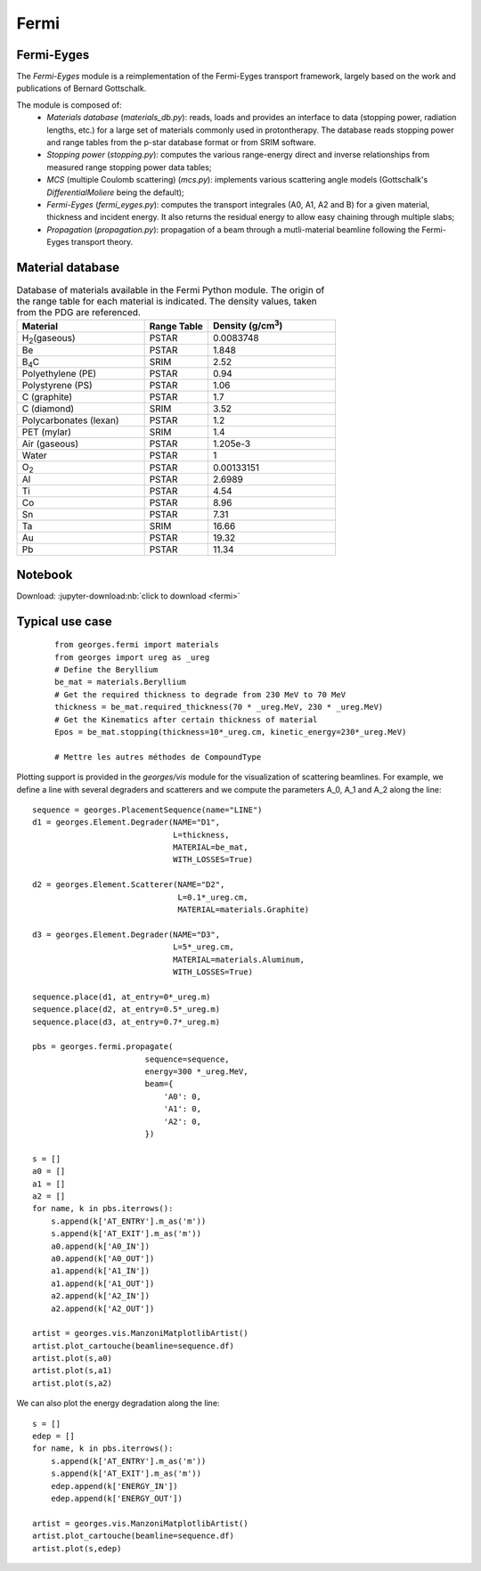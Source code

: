 Fermi
=====

Fermi-Eyges
-----------

The `Fermi-Eyges` module is a reimplementation of the Fermi-Eyges transport framework, largely based on the work and publications of Bernard Gottschalk.

The module is composed of:
 - *Materials database* (`materials_db.py`): reads, loads and provides an interface to data (stopping power, radiation lengths, etc.) for a large set of materials commonly used in protontherapy. The database reads stopping power and range tables from the p-star database format or from SRIM software.
 - *Stopping power* (`stopping.py`): computes the various range-energy direct and inverse relationships from measured range stopping power data tables;
 - *MCS* (multiple Coulomb scattering) (`mcs.py`): implements various scattering angle models (Gottschalk's `DifferentialMoliere` being the default);
 - *Fermi-Eyges* (`fermi_eyges.py`): computes the transport integrales (A0, A1, A2 and B) for a given material, thickness and incident energy. It also returns the residual energy to allow easy chaining through multiple slabs;
 - *Propagation* (`propagation.py`): propagation of a beam through a mutli-material beamline following the Fermi-Eyges transport theory.

Material database
-----------------
.. list-table:: Database of materials available in the Fermi Python module. The origin of the range table for each material is indicated. The density values, taken from the PDG are referenced.
    :widths: 50 25 50
    :header-rows: 1

    *   - Material
        - Range Table
        - Density (g/cm\ :sup:`3`\ )
    *   - H\ :sub:`2`\ (gaseous)
        - PSTAR
        - 0.0083748
    *   - Be
        - PSTAR
        - 1.848
    *   - B\ :sub:`4`\ C
        - SRIM
        - 2.52
    *   - Polyethylene (PE)
        - PSTAR
        - 0.94
    *   - Polystyrene (PS)
        - PSTAR
        - 1.06
    *   - C (graphite)
        - PSTAR
        - 1.7
    *   - C (diamond)
        - SRIM
        - 3.52
    *   - Polycarbonates (lexan)
        - PSTAR
        - 1.2
    *   - PET (mylar)
        - SRIM
        - 1.4
    *   - Air (gaseous)
        - PSTAR
        - 1.205e-3
    *   - Water
        - PSTAR
        - 1
    *   - O\ :sub:`2`\
        - PSTAR
        - 0.00133151
    *   - Al
        - PSTAR
        - 2.6989
    *   - Ti
        - PSTAR
        - 4.54
    *   - Co
        - PSTAR
        - 8.96
    *   - Sn
        - PSTAR
        - 7.31
    *   - Ta
        - SRIM
        - 16.66
    *   - Au
        - PSTAR
        - 19.32
    *   - Pb
        - PSTAR
        - 11.34


Notebook
--------
Download: :jupyter-download:nb:`click to download <fermi>`

.. jupyter-execute::

    from georges.fermi import materials
    from georges import ureg as _ureg
    # Define the Beryllium
    be_mat = materials.Beryllium
    # Get the required thickness to degrade from 230 MeV to 70 MeV
    thickness = be_mat.required_thickness(70 * _ureg.MeV, 230 * _ureg.MeV)
    # Get the Kinematics after certain thickness of material
    Epos = be_mat.stopping(thickness=10*_ureg.cm, kinetic_energy=230*_ureg.MeV)
    Epos

.. jupyter-execute::

    %matplotlib inline
    import georges
    from georges.fermi import materials
    from georges import ureg as _ureg
    from georges.manzoni.elements import Degrader

    sequence = georges.PlacementSequence(name="LINE")
    d1 = georges.Element.Degrader(NAME="D1",
                                  L=thickness,
                                  MATERIAL=be_mat,
                                  WITH_LOSSES=True)
    d2 = georges.Element.Scatterer(NAME="D2",
                                   L=0.1*_ureg.cm,
                                   MATERIAL=materials.Graphite)

    d3 = georges.Element.Degrader(NAME="D3",
                                  L=5*_ureg.cm,
                                  MATERIAL=materials.Aluminum,
                                  WITH_LOSSES=True)

    sequence.place(d1, at_entry=0*_ureg.m)
    sequence.place(d2, at_entry=0.5*_ureg.m)
    sequence.place(d3, at_entry=0.7*_ureg.m)

    pbs = georges.fermi.propagate(
                            sequence=sequence,
                            energy=300 *_ureg.MeV,
                            beam={
                                'A0': 0,
                                'A1': 0,
                                'A2': 0,
                            })

    s = []
    a0 = []
    a1 = []
    a2 = []
    for name, k in pbs.iterrows():
        s.append(k['AT_ENTRY'].m_as('m'))
        s.append(k['AT_EXIT'].m_as('m'))
        a0.append(k['A0_IN'])
        a0.append(k['A0_OUT'])
        a1.append(k['A1_IN'])
        a1.append(k['A1_OUT'])
        a2.append(k['A2_IN'])
        a2.append(k['A2_OUT'])

    artist = georges.vis.ManzoniMatplotlibArtist()
    artist.plot_cartouche(beamline=sequence.df)
    artist.plot(s,a0)
    artist.plot(s,a1)
    artist.plot(s,a2)


Typical use case
----------------

 ::

    from georges.fermi import materials
    from georges import ureg as _ureg
    # Define the Beryllium
    be_mat = materials.Beryllium
    # Get the required thickness to degrade from 230 MeV to 70 MeV
    thickness = be_mat.required_thickness(70 * _ureg.MeV, 230 * _ureg.MeV)
    # Get the Kinematics after certain thickness of material
    Epos = be_mat.stopping(thickness=10*_ureg.cm, kinetic_energy=230*_ureg.MeV)

    # Mettre les autres méthodes de CompoundType

Plotting support is provided in the `georges/vis` module for the visualization of scattering beamlines.
For example, we define a line with several degraders and scatterers and we compute the parameters
A_0, A_1 and A_2 along the line::

    sequence = georges.PlacementSequence(name="LINE")
    d1 = georges.Element.Degrader(NAME="D1",
                                  L=thickness,
                                  MATERIAL=be_mat,
                                  WITH_LOSSES=True)

    d2 = georges.Element.Scatterer(NAME="D2",
                                   L=0.1*_ureg.cm,
                                   MATERIAL=materials.Graphite)

    d3 = georges.Element.Degrader(NAME="D3",
                                  L=5*_ureg.cm,
                                  MATERIAL=materials.Aluminum,
                                  WITH_LOSSES=True)

    sequence.place(d1, at_entry=0*_ureg.m)
    sequence.place(d2, at_entry=0.5*_ureg.m)
    sequence.place(d3, at_entry=0.7*_ureg.m)

    pbs = georges.fermi.propagate(
                            sequence=sequence,
                            energy=300 *_ureg.MeV,
                            beam={
                                'A0': 0,
                                'A1': 0,
                                'A2': 0,
                            })

    s = []
    a0 = []
    a1 = []
    a2 = []
    for name, k in pbs.iterrows():
        s.append(k['AT_ENTRY'].m_as('m'))
        s.append(k['AT_EXIT'].m_as('m'))
        a0.append(k['A0_IN'])
        a0.append(k['A0_OUT'])
        a1.append(k['A1_IN'])
        a1.append(k['A1_OUT'])
        a2.append(k['A2_IN'])
        a2.append(k['A2_OUT'])

    artist = georges.vis.ManzoniMatplotlibArtist()
    artist.plot_cartouche(beamline=sequence.df)
    artist.plot(s,a0)
    artist.plot(s,a1)
    artist.plot(s,a2)

We can also plot the energy degradation along the line::

    s = []
    edep = []
    for name, k in pbs.iterrows():
        s.append(k['AT_ENTRY'].m_as('m'))
        s.append(k['AT_EXIT'].m_as('m'))
        edep.append(k['ENERGY_IN'])
        edep.append(k['ENERGY_OUT'])

    artist = georges.vis.ManzoniMatplotlibArtist()
    artist.plot_cartouche(beamline=sequence.df)
    artist.plot(s,edep)

